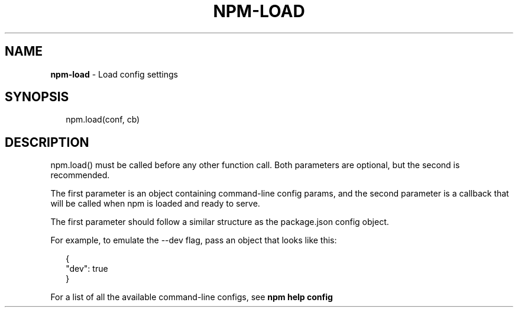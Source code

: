 .TH "NPM\-LOAD" "3" "April 2017" "" ""
.SH "NAME"
\fBnpm-load\fR \- Load config settings
.SH SYNOPSIS
.P
.RS 2
.nf
npm\.load(conf, cb)
.fi
.RE
.SH DESCRIPTION
.P
npm\.load() must be called before any other function call\.  Both parameters are
optional, but the second is recommended\.
.P
The first parameter is an object containing command\-line config params, and the
second parameter is a callback that will be called when npm is loaded and ready
to serve\.
.P
The first parameter should follow a similar structure as the package\.json
config object\.
.P
For example, to emulate the \-\-dev flag, pass an object that looks like this:
.P
.RS 2
.nf
{
  "dev": true
}
.fi
.RE
.P
For a list of all the available command\-line configs, see \fBnpm help config\fP

